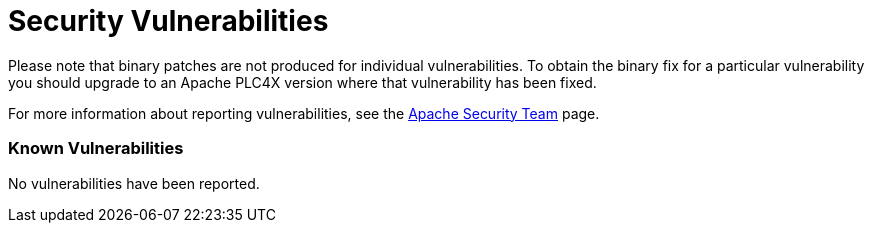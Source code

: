 //
//  Licensed to the Apache Software Foundation (ASF) under one or more
//  contributor license agreements.  See the NOTICE file distributed with
//  this work for additional information regarding copyright ownership.
//  The ASF licenses this file to You under the Apache License, Version 2.0
//  (the "License"); you may not use this file except in compliance with
//  the License.  You may obtain a copy of the License at
//
//      https://www.apache.org/licenses/LICENSE-2.0
//
//  Unless required by applicable law or agreed to in writing, software
//  distributed under the License is distributed on an "AS IS" BASIS,
//  WITHOUT WARRANTIES OR CONDITIONS OF ANY KIND, either express or implied.
//  See the License for the specific language governing permissions and
//  limitations under the License.
//

= Security Vulnerabilities

Please note that binary patches are not produced for individual vulnerabilities. To obtain the binary fix for a particular vulnerability you should upgrade to an Apache PLC4X version where that vulnerability has been fixed.

For more information about reporting vulnerabilities, see the https://www.apache.org/security/[Apache Security Team] page.

=== Known Vulnerabilities

No vulnerabilities have been reported.